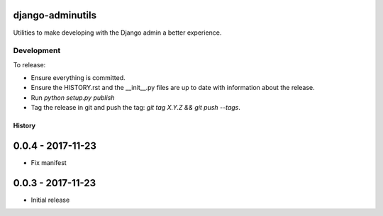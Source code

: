 django-adminutils
=================

Utilities to make developing with the Django admin a better experience.


Development
-----------

To release:

* Ensure everything is committed.
* Ensure the HISTORY.rst and the __init__.py files are up to date with
  information about the release.
* Run `python setup.py publish`
* Tag the release in git and push the tag: `git tag X.Y.Z && git push --tags`.


=======
History
=======

0.0.4 - 2017-11-23
==================

* Fix manifest


0.0.3 - 2017-11-23
==================

* Initial release



